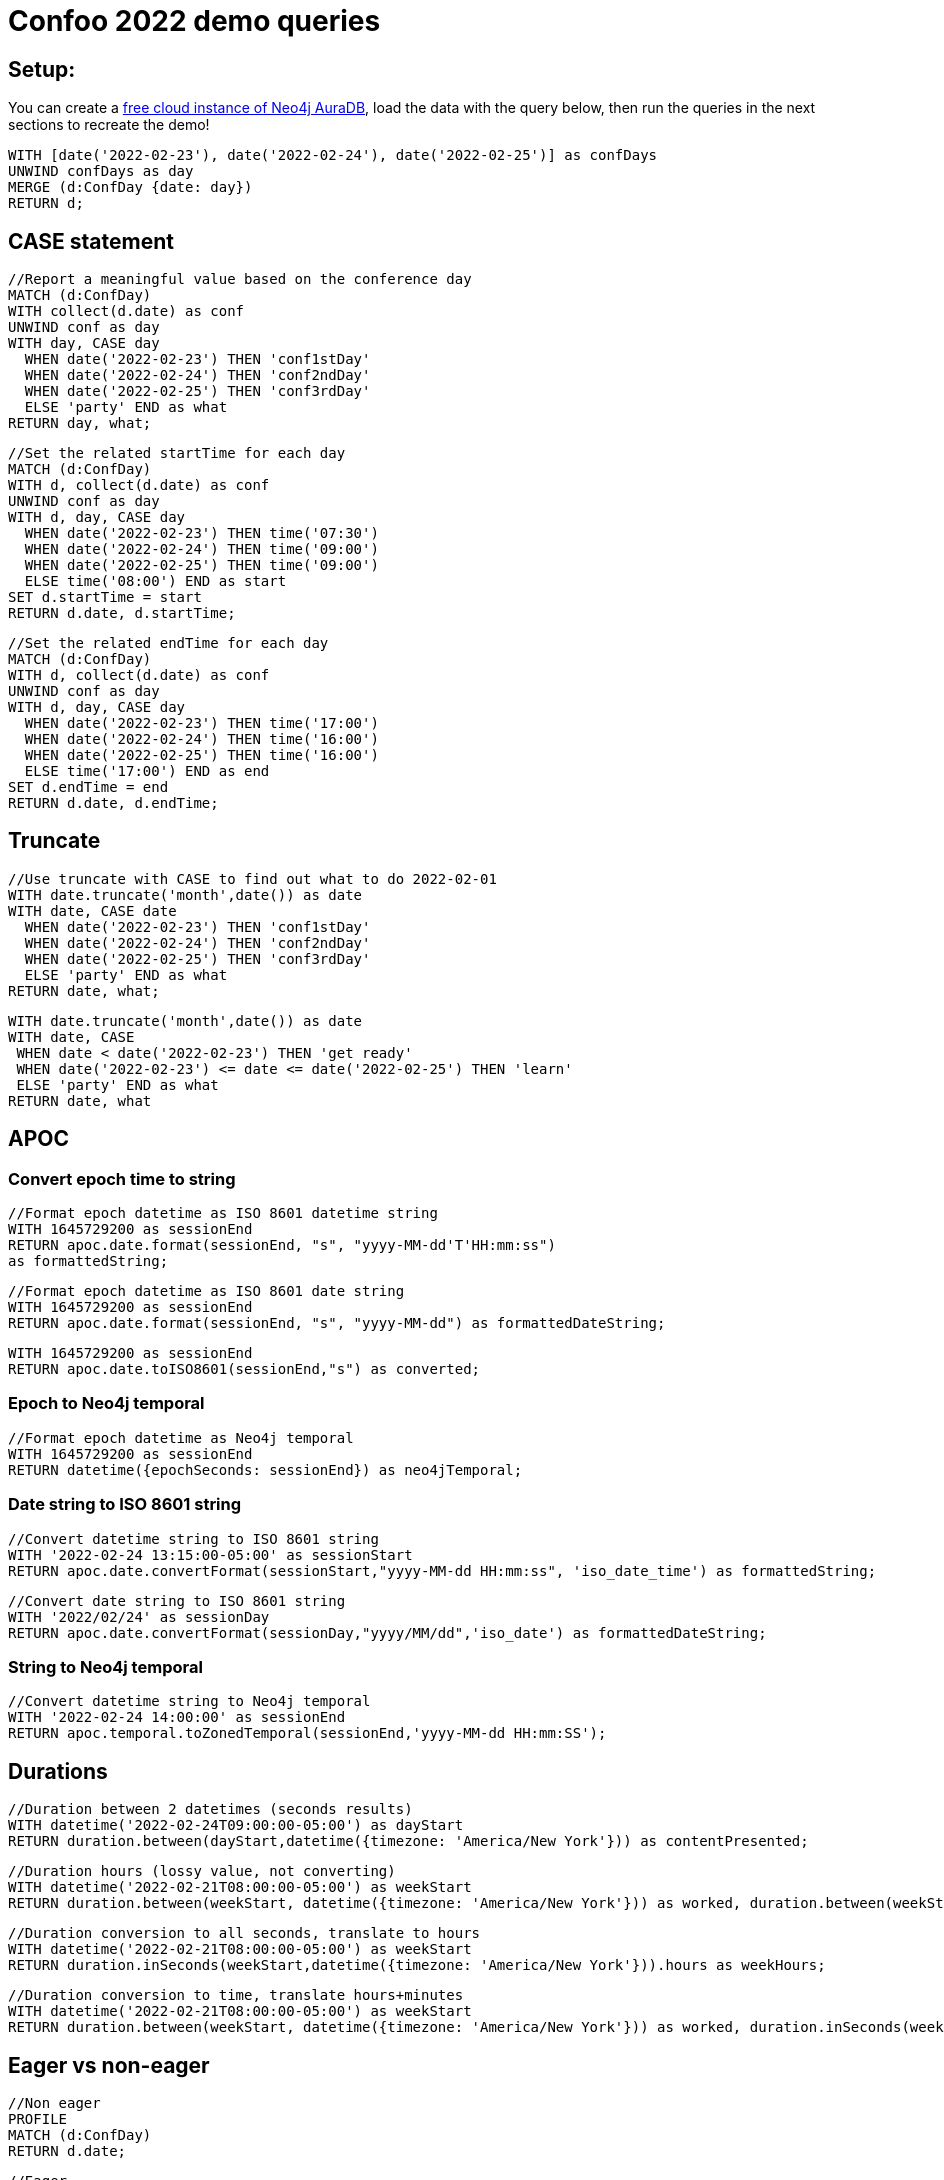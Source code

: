 = Confoo 2022 demo queries

== Setup:

You can create a https://dev.neo4j.com/aura[free cloud instance of Neo4j AuraDB^], load the data with the query below, then run the queries in the next sections to recreate the demo!

[source,cypher]
----
WITH [date('2022-02-23'), date('2022-02-24'), date('2022-02-25')] as confDays
UNWIND confDays as day
MERGE (d:ConfDay {date: day})
RETURN d;
----

== CASE statement

[source,cypher]
----
//Report a meaningful value based on the conference day
MATCH (d:ConfDay)
WITH collect(d.date) as conf
UNWIND conf as day
WITH day, CASE day
  WHEN date('2022-02-23') THEN 'conf1stDay'
  WHEN date('2022-02-24') THEN 'conf2ndDay'
  WHEN date('2022-02-25') THEN 'conf3rdDay'
  ELSE 'party' END as what
RETURN day, what;
----

[source,cypher]
----
//Set the related startTime for each day
MATCH (d:ConfDay)
WITH d, collect(d.date) as conf
UNWIND conf as day
WITH d, day, CASE day
  WHEN date('2022-02-23') THEN time('07:30')
  WHEN date('2022-02-24') THEN time('09:00')
  WHEN date('2022-02-25') THEN time('09:00')
  ELSE time('08:00') END as start
SET d.startTime = start
RETURN d.date, d.startTime;
----

[source,cypher]
----
//Set the related endTime for each day
MATCH (d:ConfDay)
WITH d, collect(d.date) as conf
UNWIND conf as day
WITH d, day, CASE day
  WHEN date('2022-02-23') THEN time('17:00')
  WHEN date('2022-02-24') THEN time('16:00')
  WHEN date('2022-02-25') THEN time('16:00')
  ELSE time('17:00') END as end
SET d.endTime = end
RETURN d.date, d.endTime;
----

== Truncate

[source,cypher]
----
//Use truncate with CASE to find out what to do 2022-02-01
WITH date.truncate('month',date()) as date
WITH date, CASE date
  WHEN date('2022-02-23') THEN 'conf1stDay'
  WHEN date('2022-02-24') THEN 'conf2ndDay'
  WHEN date('2022-02-25') THEN 'conf3rdDay'
  ELSE 'party' END as what
RETURN date, what;
----

[source,cypher]
----
WITH date.truncate('month',date()) as date
WITH date, CASE
 WHEN date < date('2022-02-23') THEN 'get ready'
 WHEN date('2022-02-23') <= date <= date('2022-02-25') THEN 'learn'
 ELSE 'party' END as what
RETURN date, what
----

== APOC

=== Convert epoch time to string

[source,cypher]
----
//Format epoch datetime as ISO 8601 datetime string
WITH 1645729200 as sessionEnd
RETURN apoc.date.format(sessionEnd, "s", "yyyy-MM-dd'T'HH:mm:ss") 
as formattedString;
----

[source,cypher]
----
//Format epoch datetime as ISO 8601 date string
WITH 1645729200 as sessionEnd
RETURN apoc.date.format(sessionEnd, "s", "yyyy-MM-dd") as formattedDateString;
----

[source,cypher]
----
WITH 1645729200 as sessionEnd
RETURN apoc.date.toISO8601(sessionEnd,"s") as converted;
----

=== Epoch to Neo4j temporal

[source,cypher]
----
//Format epoch datetime as Neo4j temporal
WITH 1645729200 as sessionEnd
RETURN datetime({epochSeconds: sessionEnd}) as neo4jTemporal;
----

=== Date string to ISO 8601 string

[source,cypher]
----
//Convert datetime string to ISO 8601 string
WITH '2022-02-24 13:15:00-05:00' as sessionStart
RETURN apoc.date.convertFormat(sessionStart,"yyyy-MM-dd HH:mm:ss", 'iso_date_time') as formattedString;
----

[source,cypher]
----
//Convert date string to ISO 8601 string
WITH '2022/02/24' as sessionDay
RETURN apoc.date.convertFormat(sessionDay,"yyyy/MM/dd",'iso_date') as formattedDateString;
----

=== String to Neo4j temporal

[source,cypher]
----
//Convert datetime string to Neo4j temporal
WITH '2022-02-24 14:00:00' as sessionEnd
RETURN apoc.temporal.toZonedTemporal(sessionEnd,'yyyy-MM-dd HH:mm:SS');
----

== Durations

[source,cypher]
----
//Duration between 2 datetimes (seconds results)
WITH datetime('2022-02-24T09:00:00-05:00') as dayStart
RETURN duration.between(dayStart,datetime({timezone: 'America/New York'})) as contentPresented;
----

[source,cypher]
----
//Duration hours (lossy value, not converting)
WITH datetime('2022-02-21T08:00:00-05:00') as weekStart
RETURN duration.between(weekStart, datetime({timezone: 'America/New York'})) as worked, duration.between(weekStart, datetime({timezone: 'America/New York'})).hours as hours;
----

[source,cypher]
----
//Duration conversion to all seconds, translate to hours
WITH datetime('2022-02-21T08:00:00-05:00') as weekStart
RETURN duration.inSeconds(weekStart,datetime({timezone: 'America/New York'})).hours as weekHours;
----

[source,cypher]
----
//Duration conversion to time, translate hours+minutes
WITH datetime('2022-02-21T08:00:00-05:00') as weekStart
RETURN duration.between(weekStart, datetime({timezone: 'America/New York'})) as worked, duration.inSeconds(weekStart, datetime({timezone: 'America/New York'})).hours as hours, duration.inSeconds(weekStart, datetime({timezone: 'America/New York'})).minutesOfHour as minutes;
----

== Eager vs non-eager

[source,cypher]
----
//Non eager
PROFILE
MATCH (d:ConfDay)
RETURN d.date;
----

[source,cypher]
----
//Eager
PROFILE
MATCH (d:ConfDay)
RETURN d.date, count(*);
----